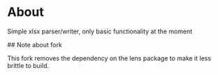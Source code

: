 * About
Simple xlsx parser/writer, only basic functionality at the moment

## Note about fork

This fork removes the dependency on the lens package to make it less brittle to build.

